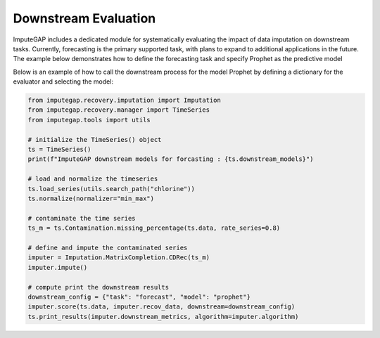 =====================
Downstream Evaluation
=====================

ImputeGAP includes a dedicated module for systematically evaluating the impact of data imputation on downstream tasks. Currently, forecasting is the primary supported task, with plans to expand to additional applications in the future. The example below demonstrates how to define the forecasting task and specify Prophet as the predictive model


Below is an example of how to call the downstream process for the model Prophet by defining a dictionary for the evaluator and selecting the model:

.. code-block:: python

    from imputegap.recovery.imputation import Imputation
    from imputegap.recovery.manager import TimeSeries
    from imputegap.tools import utils

    # initialize the TimeSeries() object
    ts = TimeSeries()
    print(f"ImputeGAP downstream models for forcasting : {ts.downstream_models}")

    # load and normalize the timeseries
    ts.load_series(utils.search_path("chlorine"))
    ts.normalize(normalizer="min_max")

    # contaminate the time series
    ts_m = ts.Contamination.missing_percentage(ts.data, rate_series=0.8)

    # define and impute the contaminated series
    imputer = Imputation.MatrixCompletion.CDRec(ts_m)
    imputer.impute()

    # compute print the downstream results
    downstream_config = {"task": "forecast", "model": "prophet"}
    imputer.score(ts.data, imputer.recov_data, downstream=downstream_config)
    ts.print_results(imputer.downstream_metrics, algorithm=imputer.algorithm)



